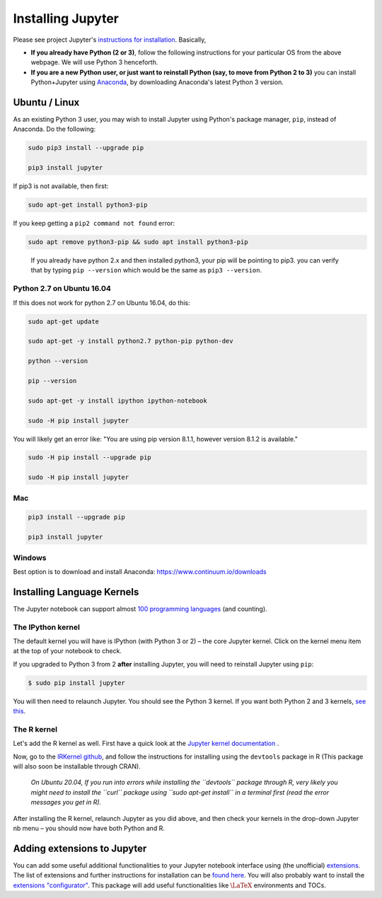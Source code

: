 .. jupyter:

Installing Jupyter
------------------

Please see project Jupyter's `instructions for installation
<http://jupyter.readthedocs.io/en/latest/install.html>`__. Basically,

-  **If you already have Python (2 or 3)**, follow the following
   instructions for your particular OS from the above webpage. We will
   use Python 3 henceforth.

-  **If you are a new Python user, or just want to reinstall Python
   (say, to move from Python 2 to 3)** you can install Python+Jupyter
   using `Anaconda <https://www.continuum.io/downloads>`__, by
   downloading Anaconda's latest Python 3 version.

Ubuntu / Linux
~~~~~~~~~~~~~~

As an existing Python 3 user, you may wish to install Jupyter using
Python's package manager, ``pip``, instead of Anaconda. Do the
following:

.. code:: console

   sudo pip3 install --upgrade pip

   pip3 install jupyter

If pip3 is not available, then first:

.. code:: console

   sudo apt-get install python3-pip

If you keep getting a ``pip2 command not found`` error:

.. code:: console

   sudo apt remove python3-pip && sudo apt install python3-pip

..

   If you already have python 2.x and then installed python3, your pip
   will be pointing to pip3. you can verify that by typing
   ``pip --version`` which would be the same as ``pip3 --version``.

Python 2.7 on Ubuntu 16.04
^^^^^^^^^^^^^^^^^^^^^^^^^^

If this does not work for python 2.7 on Ubuntu 16.04, do this:

.. code:: console

   sudo apt-get update

   sudo apt-get -y install python2.7 python-pip python-dev

   python --version

   pip --version

   sudo apt-get -y install ipython ipython-notebook

   sudo -H pip install jupyter

You will likely get an error like: "You are using pip version 8.1.1,
however version 8.1.2 is available."

.. code:: console


   sudo -H pip install --upgrade pip

   sudo -H pip install jupyter

Mac
^^^

.. code:: console

   pip3 install --upgrade pip

   pip3 install jupyter

Windows
^^^^^^^

Best option is to download and install Anaconda:
https://www.continuum.io/downloads


Installing Language Kernels
~~~~~~~~~~~~~~~~

The Jupyter notebook can support almost `100 programming
languages <https://github.com/jupyter/jupyter/wiki/Jupyter-kernels>`__
(and counting).

The IPython kernel
^^^^^^^^^^^^^^^^^^

The default kernel you will have is IPython (with Python 3 or 2) – the
core Jupyter kernel. Click on the kernel menu item at the top of your
notebook to check.

If you upgraded to Python 3 from 2 **after** installing Jupyter, you
will need to reinstall Jupyter using ``pip``:

.. code-block:: console

    $ sudo pip install jupyter

You will then need to relaunch Jupyter. You should see the Python 3
kernel. If you want both Python 2 and 3 kernels, `see
this <https://stackoverflow.com/questions/30492623/using-both-python-2-x-and-python-3-x-in-ipython-notebook>`__.

The R kernel
^^^^^^^^^^^^

Let's add the R kernel as well. First have a quick look at the `Jupyter kernel
documentation <http://jupyter.readthedocs.io/en/latest/projects/kernels.html>`__
.

Now, go to the `IRKernel github <https://github.com/IRkernel/IRkernel>`__, and
follow the instructions for installing using the ``devtools`` package in R (This
package will also soon be installable through CRAN).


      *On Ubuntu 20.04, If you run into errors while installing the  ``devtools`` package through R, very likely you might need to install the ``curl`` package using ``sudo apt-get install`` in a terminal first (read the error messages you get in R).*

After installing the R kernel, relaunch Jupyter as you did above, and
then check your kernels in the drop-down Jupyter nb menu – you should
now have both Python and R.

Adding extensions to Jupyter
~~~~~~~~~~~~~~~~~~~~~~~~~~~~

You can add some useful additional functionalities to your Jupyter notebook
interface using (the unofficial) `extensions
<https://github.com/ipython-contrib/jupyter_contrib_nbextensions>`__. The list
of extensions and further instructions for installation can be `found here
<http://jupyter-contrib-nbextensions.readthedocs.io/en/latest/>`__. You will
also probably want to install the `extensions "configurator"
<https://github.com/Jupyter-contrib/jupyter_nbextensions_configurator>`__. This
package will add useful functionalities like :math:`\LaTeX` environments and
TOCs.